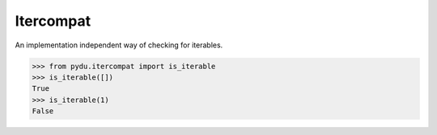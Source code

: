 Itercompat
----------

.. class:: pydu.itercompat.is_iterable(x)

    An implementation independent way of checking for iterables.

    >>> from pydu.itercompat import is_iterable
    >>> is_iterable([])
    True
    >>> is_iterable(1)
    False
